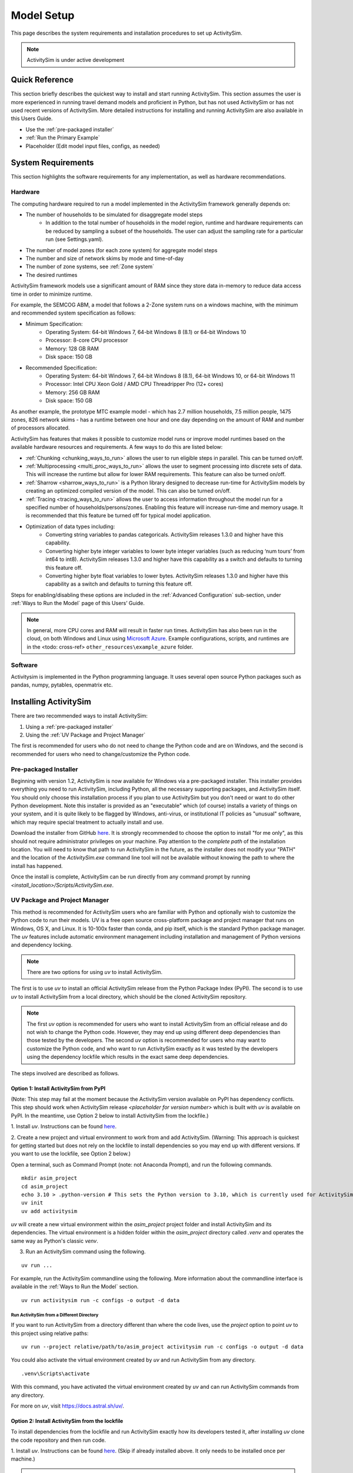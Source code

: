 
Model Setup
===========

This page describes the system requirements and installation procedures to set up ActivitySim.

.. note::
   ActivitySim is under active development



Quick Reference
---------------
This section briefly describes the quickest way to install and start running ActivitySim. This section
assumes the user is more experienced in running travel demand models and proficient in Python, but has not
used ActivitySim or has not used recent versions of ActivitySim. More detailed instructions for installing
and running ActivitySim are also available in this Users Guide.

* Use the :ref:`pre-packaged installer`
* :ref:`Run the Primary Example`
* Placeholder (Edit model input files, configs, as needed)

System Requirements
-------------------

This section highlights the software requirements for any implementation, as well as hardware recommendations.

Hardware
________

The computing hardware required to run a model implemented in the ActivitySim framework generally depends on:

* The number of households to be simulated for disaggregate model steps
   * In addition to the total number of households in the model region, runtime and hardware requirements can be reduced by sampling a subset of the households. The user can adjust the sampling rate for a particular run (see Settings.yaml).
* The number of model zones (for each zone system) for aggregate model steps
* The number and size of network skims by mode and time-of-day
* The number of zone systems, see :ref:`Zone system`
* The desired runtimes

ActivitySim framework models use a significant amount of RAM since they store data in-memory to reduce
data access time in order to minimize runtime.

For example, the SEMCOG ABM, a model that follows a 2-Zone system runs on a windows machine, with the minimum and recommended system specification as follows:

* Minimum Specification:
   + Operating System: 64-bit Windows 7, 64-bit Windows 8 (8.1) or 64-bit Windows 10
   + Processor: 8-core CPU processor
   + Memory: 128 GB RAM
   + Disk space: 150 GB

* Recommended Specification:
   + Operating System: 64-bit Windows 7, 64-bit Windows 8 (8.1), 64-bit Windows 10, or 64-bit Windows 11
   + Processor: Intel CPU Xeon Gold / AMD CPU Threadripper Pro (12+ cores)
   + Memory: 256 GB RAM
   + Disk space: 150 GB

As another example, the prototype MTC example model - which has 2.7 million households, 7.5 million people, 1475 zones, 826 network skims - has a runtime between one hour and one day depending on the amount of RAM and number of processors allocated.

ActivitySim has features that makes it possible to customize model runs or improve model runtimes based on the available hardware resources and requirements. A few ways to do this are listed below:

* :ref:`Chunking <chunking_ways_to_run>` allows the user to run eligible steps in parallel. This can be turned on/off.
* :ref:`Multiprocessing <multi_proc_ways_to_run>` allows the user to segment processing into discrete sets of data. This will increase the runtime but allow for lower RAM requirements. This feature can also be turned on/off.
* :ref:`Sharrow <sharrow_ways_to_run>` is a Python library designed to decrease run-time for ActivitySim models by creating an optimized compiled version of the model. This can also be turned on/off.
* :ref:`Tracing <tracing_ways_to_run>` allows the user to access information throughout the model run for a specified number of households/persons/zones. Enabling this feature will increase run-time and memory usage. It is recommended that this feature be turned off for typical model application.
* Optimization of data types including:
   + Converting string variables to pandas categoricals. ActivitySim releases 1.3.0 and higher have this capability.
   + Converting higher byte integer variables to lower byte integer variables (such as reducing ‘num tours’ from int64 to int8). ActivitySim releases 1.3.0 and higher have this capability as a switch and defaults to turning this feature off.
   + Converting higher byte float variables to lower bytes. ActivitySim releases 1.3.0 and higher have this capability as a switch and defaults to turning this feature off.

Steps for enabling/disabling these options are included in the :ref:`Advanced Configuration` sub-section, under :ref:`Ways to Run the Model` page of this Users’ Guide.


.. note::
   In general, more CPU cores and RAM will result in faster run times.
   ActivitySim has also been run in the cloud, on both Windows and Linux using
   `Microsoft Azure <https://azure.microsoft.com/en-us/>`__.  Example configurations,
   scripts, and runtimes are in the <todo: cross-ref> ``other_resources\example_azure`` folder.


Software
________

Activitysim is implemented in the Python programming language. It uses several open source Python packages such as pandas, numpy, pytables, openmatrix etc.


Installing ActivitySim
----------------------

There are two recommended ways to install ActivitySim:

1. Using a :ref:`pre-packaged installer`

2. Using the :ref:`UV Package and Project Manager`

The first is recommended for users who do not need to change the Python code and are on Windows, 
and the second is recommended for users who need to change/customize the Python code.


Pre-packaged Installer
______________________

Beginning with version 1.2, ActivitySim is now available for Windows via a
pre-packaged installer.  This installer provides everything you need to run
ActivitySim, including Python, all the necessary supporting packages, and
ActivitySim itself.  You should only choose this installation process if you
plan to use ActivitySim but you don't need or want to do other Python
development.  Note this installer is provided as an "executable" which (of course)
installs a variety of things on your system, and it is quite likely to be flagged by
Windows, anti-virus, or institutional IT policies as "unusual" software, which
may require special treatment to actually install and use.

Download the installer from GitHub `here <https://github.com/ActivitySim/activitysim/releases/download/v1.3.1/Activitysim-1.3.1-Windows-x86_64.exe>`_.
It is strongly recommended to choose the option to install "for me only", as this
should not require administrator privileges on your machine.  Pay attention
to the *complete path* of the installation location. You will need to know
that path to run ActivitySim in the future, as the installer does not modify
your "PATH" and the location of the `ActivitySim.exe` command line tool will not
be available without knowing the path to where the install has happened.

Once the install is complete, ActivitySim can be run directly from any command
prompt by running `<install_location>/Scripts/ActivitySim.exe`.


UV Package and Project Manager
______________________________________

This method is recommended for ActivitySim users who are familiar with 
Python and optionally wish to customize the Python code to run their models.
UV is a free open source cross-platform package and project manager that runs 
on Windows, OS X, and Linux. It is 10-100x faster than conda, and pip itself, which is 
the standard Python package manager. The *uv* features include automatic 
environment management including installation and management of Python 
versions and dependency locking. 

.. note::
  There are two options for using *uv* to install ActivitySim. 

The first is to use *uv* to install an official ActivitySim release from the Python Package Index (PyPI). 
The second is to use *uv* to install ActivitySim from a local directory, which should be the cloned ActivitySim repository.

.. note::
  The first *uv* option is recommended for users who want to install ActivitySim from an official release and do not wish to change the Python code. 
  However, they may end up using different deep dependencies than those tested by the developers. 
  The second *uv* option is recommended for users who may want to customize the Python code, and who want to run ActivitySim 
  exactly as it was tested by the developers using the dependency lockfile which results in the exact same deep dependencies.

The steps involved are described as follows.

Option 1: Install ActivitySim from PyPI
~~~~~~~~~~~~~~~~~~~~~~~~~~~~~~~~~~~~~~~~

(Note: This step may fail at the moment because the ActivitySim version available on PyPI has dependency conflicts.
This step should work when ActivitySim release *<placeholder for version number>* which is built with *uv* is available on PyPI.
In the meantime, use Option 2 below to install ActivitySim from the lockfile.)

1. Install *uv*. Instructions can be found 
`here <https://docs.astral.sh/uv/getting-started/installation/>`_.

2. Create a new project and virtual environment to work from and add ActivitySim. (Warning: This approach is quickest
for getting started but does not rely on the lockfile to install dependencies so you may
end up with different versions. If you want to use the lockfile, see Option 2 below.)

Open a terminal, such as Command Prompt (note: not Anaconda Prompt), and run the following commands.

::

  mkdir asim_project
  cd asim_project
  echo 3.10 > .python-version # This sets the Python version to 3.10, which is currently used for ActivitySim development.
  uv init
  uv add activitysim

*uv* will create a new virtual environment within the `asim_project` project folder 
and install ActivitySim and its dependencies. The virtual environment is a hidden folder 
within the `asim_project` directory called `.venv` and operates the same way as Python's classic *venv*.

3. Run an ActivitySim command using the following.

::

  uv run ...

For example, run the ActivitySim commandline using the following. 
More information about the commandline interface is available in 
the :ref:`Ways to Run the Model` section.

::

  uv run activitysim run -c configs -o output -d data


Run ActivitySim from a Different Directory
^^^^^^^^^^^^^^^^^^^^^^^^^^^^^^^^^^^^^^^^^^
If you want to run ActivitySim from a directory different than where the code lives, 
use the `project` option to point *uv* to this project using relative paths:

::

  uv run --project relative/path/to/asim_project activitysim run -c configs -o output -d data


You could also activate the virtual environment created by *uv* and run ActivitySim from any directory. 

::

  .venv\Scripts\activate

With this command, you have activated the virtual environment created by *uv* and can run ActivitySim commands from any directory.

For more on *uv*, visit https://docs.astral.sh/uv/.

Option 2: Install ActivitySim from the lockfile
~~~~~~~~~~~~~~~~~~~~~~~~~~~~~~~~~~~~~~~~~~~~~~~~

To install dependencies from the lockfile and run ActivitySim exactly how
its developers tested it, after installing *uv* clone the code repository
and then run code.

1. Install *uv*. Instructions can be found 
`here <https://docs.astral.sh/uv/getting-started/installation/>`_. (Skip
if already installed above. It only needs to be installed once per machine.)

.. note::
  If you already have *uv* installed from an older project and you encounter errors
  such as 
  ::

    error: Failed to parse uv.lock... missing field version...
  
  later in the process, you may need to update *uv* to the latest version by reinstalling it via the official
  installation script: https://docs.astral.sh/uv/getting-started/installation/#standalone-installer.
  You can check the version of *uv* you have installed by running
  ::

    uv --version

1. Clone the ActivitySim project using Git. (If Git is not installed, 
instructions can be found `here <https://git-scm.com/downloads>`_.)

::

  git clone https://github.com/ActivitySim/activitysim.git  
  cd activitysim

3. Optionally create the virtual environment. This is created automatically 
when running code in the next step, but manually syncing is an option too. 
This step creates a hidden folder within the current directory called 
`.venv` and operates the same way as Python's classic *venv*. (If you 
want to install the project in a non-editable mode so that users on
your machine cannot accidentally change the source code, use the 
`--no-editable` option.) 

::

  uv sync --no-editable

4. Run an ActivitySim command using the following. (This will automatically 
create a virtual environment from the lockfile, if it does not already 
exist.)

::

  uv run ...


It is worth pointing out that by default, *uv* installs projects in 
editable mode, such that changes to the source code are immediately reflected 
in the environment. `uv sync` and `uv run` both accept a `--no-editable` 
flag, which instructs *uv* to install the project in non-editable mode, 
removing any dependency on the source code.

Also, `uv run` automatically installs the dependencies listed in `pyproject.toml`
under `dependencies` under `[project]`, and it also installs those listed 
under `dev` under `[dependency-groups]`. If you want to
skip the dependency groups entirely with a *uv* install (and only install those
that would install via `pip` from 'pypi`), use the `--no-default-groups` flag 
with `uv sync`.

Run ActivitySim from a Different Directory
^^^^^^^^^^^^^^^^^^^^^^^^^^^^^^^^^^^^^^^^^^
If you want to run ActivitySim from a directory different than where the code lives, 
use the `project` option to point *uv* to this project using relative paths:

::

  uv run --project relative/path/to/asim_project activitysim run -c configs -o output -d data


You could also activate the virtual environment created by *uv* and run ActivitySim from any directory. 

::

  .venv\Scripts\activate

With this command, you have activated the virtual environment created by *uv* and can run ActivitySim commands from any directory.

For more on *uv*, visit https://docs.astral.sh/uv/.